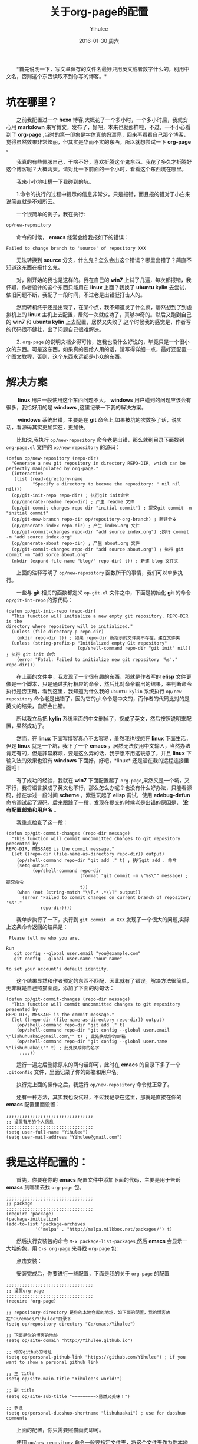 #+TITLE:       关于org-page的配置
#+AUTHOR:      Yihulee
#+EMAIL:       Administrator@ACER
#+DATE:        2016-01-30 周六
#+URI:         /blog/%y/%m/%d/about-org-page
#+KEYWORDS:    技巧
#+TAGS:        技巧
#+LANGUAGE:    en
#+OPTIONS:     H:3 num:nil toc:nil \n:nil ::t |:t ^:nil -:nil f:t *:t <:t
#+DESCRIPTION: 好吧！我觉得好坑的一件事情！
  *首先说明一下，写文章保存的文件名最好只用英文或者数字什么的，别用中文名，否则这个东西读取不到你写的博客。*
* 坑在哪里？
  之前我配置过一个 *hexo* 博客,大概花了一个多小时，一个多小时后，我就安心用 *markdown* 来写博文，发布了，好吧，本来也就那样啦，不过，一不小心看到了 *org-page* ,当时的第一印象是字体真他妈漂亮，回来再看看自己那个博客，觉得虽然效果非常炫丽，但其实是华而不实的东西。所以就想尝试一下 *org-page* 。

  我真的有些佩服自己，干啥不好，喜欢折腾这个鬼东西。我花了多久才折腾好这个博客呢？大概两天。请对比一下前面的一个小时，看看这个东西坑在哪里。

  我来小小地吐槽一下我碰到的坑。

  1.命令的执行的过程中提示的信息非常少，只是报错，而且报的错对于小白来说简直就是不知所云。

  一个很简单的例子，我在执行:
#+BEGIN_SRC lisp
op/new-repository
#+END_SRC

  命令的时候， *emacs* 经常会给我报如下的错误：

#+BEGIN_SRC shell
Failed to change branch to 'source' of repository XXX
#+END_SRC

  无法转换到 *source* 分支，什么鬼？怎么会出这个错误？哪里出错了？简直不知道这东西在报什么鬼。

  对，刚开始的我也是这样的。我在自己的 *win7* 上试了几遍，每次都报错，我怀疑，作者设计的这个东西只能用在 *linux* 上面？我换了 *ubuntu kylin* 去尝试，依旧问题不断，我配了一段时间，不过老是出错挺打击人的。

  然而转机终于还是出现了，在某个点，我不知道发了什么疯，居然想到了到虚拟机上的 *linux* 主机上去配置，居然一次就成功了，真够神奇的。然后又跑到自己的 *win7* 和 *ubuntu kylin* 上去配置，居然又失败了,这个时候我的感觉是，作者写的代码很不健壮，出了问题自己很难解决。

  2. =org-page= 的说明文档少得可怜，这我也没什么好说的，毕竟只是一个很小众的东西。可是这东西，如果真的要给人用的话，请写得详细一点，最好还配置一个图文教程，否则，这个东西永远都是小众的东西。

* 解决方案  
   *linux* 用户一般使用这个东西问题不大。 *windows* 用户碰到的问题应该会有很多，我恰好用的是 *windows* ,这里记录一下我的解决方案。

   *windows* 系统出错，主要是在 *git* 命令上,如果被坑的次数多了话，说实话，看源码其实更加实在，更加快。

  比如说,我执行 =op/new-repository= 命令老是出错，那么就到目录下面找到 =org-page.el= 文件的 =op/new-repository= 的源码：

#+BEGIN_SRC elisp
(defun op/new-repository (repo-dir)
  "Generate a new git repository in directory REPO-DIR, which can be
perfectly manipulated by org-page."
  (interactive
   (list (read-directory-name
          "Specify a directory to become the repository: " nil nil nil)))
  (op/git-init-repo repo-dir) ; 执行git init命令
  (op/generate-readme repo-dir) ; 产生 readme 文件
  (op/git-commit-changes repo-dir "initial commit") ; 提交git commit -m "initial commit" 
  (op/git-new-branch repo-dir op/repository-org-branch) ; 新建分支
  (op/generate-index repo-dir) ; 产生 index.org 文件
  (op/git-commit-changes repo-dir "add source index.org") ;执行 commit -m "add source index.org"
  (op/generate-about repo-dir) ; 产生 about.org 文件
  (op/git-commit-changes repo-dir "add source about.org") ; 执行 git commit -m "add sorce about.org"
  (mkdir (expand-file-name "blog/" repo-dir) t)) ; 新建 blog 文件夹
#+END_SRC

  上面的注释写明了 =op/new-repository= 函数所干的事情，我们可以单步执行。

  一些与 *git* 相关的函数都定义 =op-git.el= 文件之中，下面是初始化 *git* 的命令 =op/git-int-repo= 的源代码：

#+BEGIN_SRC elisp
(defun op/git-init-repo (repo-dir)
  "This function will initialize a new empty git repository. REPO-DIR is the
directory where repository will be initialized."
  (unless (file-directory-p repo-dir)
    (mkdir repo-dir t)) ; 如果 repo-dir 所指示的文件夹不存在，建立文件夹
  (unless (string-prefix-p "Initialized empty Git repository"
                           (op/shell-command repo-dir "git init" nil)) ; 执行 git init 命令
    (error "Fatal: Failed to initialize new git repository '%s'." repo-dir)))
#+END_SRC


  在上面的文件中，我发现了一个很有趣的东西，那就是作者写的 *elisp* 文件更像是一个脚本，只是通过执行相应的命令，然后比对命令输出的结果，来判断命令执行是否正确，看到这里，我知道为什么我的 =ubuntu kylin= 系统执行 =op/new-repository= 命令老是出错了，因为它的git命令是中文的，而作者的代码比对的是英文的结果，自然会出错。
[[http://7xq7hx.com1.z0.glb.clouddn.com/git%2Fgit-chinese.jpg]]

  所以我立马把 *kylin* 系统里面的中文删掉了，换成了英文，然后按照说明来配置，果然成功了。

  然而，在 *linux* 下面写博客真心不太容易，虽然我也很想在 *linux* 下面生活，但是 *linux* 就是一个坑，我下了一个 *emacs* ，居然无法使用中文输入，当然办法肯定有的，但是非常麻烦，要是这么弄的话，我宁愿不用这玩意了，并且 *linux* 下输入法的效果也没有 *windows* 下面好，好吧，*linux* 还是活在我的远程连接里面吧！

  有了成功的经验，我就在 *win7* 下面配置起了 =org-page=,果然又是一个坑，又不行，我将语言换成了英文也不行，那么怎么办呢？也没有什么好办法，只能看源码，好在学过一段时间 *scheme* ，索性玩起了 *elisp* 调试，使用 *edebug-defun* 命令调试起了源码。后来跟踪了一段，发现在提交的时候老是出错的原因是， *没有配置邮箱和用户名* 。

  我重点检查了这一段：
#+BEGIN_SRC elisp
(defun op/git-commit-changes (repo-dir message)
  "This function will commit uncommitted changes to git repository presented by
REPO-DIR, MESSAGE is the commit message."
  (let ((repo-dir (file-name-as-directory repo-dir)) output)
    (op/shell-command repo-dir "git add ." t) ; 执行git add . 命令
    (setq output
          (op/shell-command repo-dir
                            (format "git commit -m \"%s\"" message) ; 提交命令
                            t))
    (when (not (string-match "\\[.* .*\\]" output))
      (error "Failed to commit changes on current branch of repository '%s'."
             repo-dir))))
#+END_SRC

  我单步执行了一下，执行到 =git commit -m XXX= 发现了一个很大的问题,实际上这条命令返回的结果是：

#+BEGIN_SRC shell
 Please tell me who you are.

Run
   git config --global user.email "you@example.com"
   git config --global user.name "Your name"

to set your account's default identity.
#+END_SRC

  这个结果显然和作者预定的东西不匹配，因此就有了错误。解决方法很简单，无非就是自己照猫画虎，添加了下面的两句话：

#+BEGIN_SRC shell
(defun op/git-commit-changes (repo-dir message)
  "This function will commit uncommitted changes to git repository presented by
REPO-DIR, MESSAGE is the commit message."
  (let ((repo-dir (file-name-as-directory repo-dir)) output)
    (op/shell-command repo-dir "git add ." t)
    (op/shell-command repo-dir "git config --global user.email \"lishuhuakai@gmail.com\"" t) ; 此处换成你的邮箱
    (op/shell-command repo-dir "git config --global user.name \"lishuhuakai\"" t) ; 此处换成你的名字
     ....))
#+END_SRC
  运行一遍之后删除原来的两句话即可，此时在 *emacs* 的目录下多了一个 =.gitconfig= 文件，里面记录了你的邮箱和用户名。

  执行完上面的操作之后，我运行 =op/new-repository= 命令就正常了。

  还有一种方法，其实我也没试过，不过我记录在这里，那就是直接在你的 *emacs* 配置里面设置：
#+BEGIN_SRC elisp
;;;;;;;;;;;;;;;;;;;;;;;;;;;;;;;;;
;; 设置有用的个人信息
;;;;;;;;;;;;;;;;;;;;;;;;;;;;;;;;;
(setq user-full-name "Yihulee")
(setq user-mail-address "Yihulee@gmail.com")
#+END_SRC

* 我是这样配置的：

  首先，你要在你的 *emacs* 配置文件中添加下面的代码，主要是用于告诉 *emacs* 到哪里去找 =org-page= 包。
#+BEGIN_SRC elisp
;;;;;;;;;;;;;;;;;;;;;;;;;;;;;;;;;
;; package
;;;;;;;;;;;;;;;;;;;;;;;;;;;;;;;;;
(require 'package)
(package-initialize)
(add-to-list 'package-archives
           '("melpa" . "http://melpa.milkbox.net/packages/") t)
#+END_SRC
  然后执行安装包的命令 =M-x package-list-packages=,然后 *emacs* 会显示一大堆的包，用 =C-s org-page= 来寻找 =org-page= 包:
[[http://7xq7hx.com1.z0.glb.clouddn.com/install-org-page.png]]

  点击安装：
[[http://7xq7hx.com1.z0.glb.clouddn.com/install-org-page-2.png]]

  安装完成后，你要进行一些配置，下面是我的关于 =org-page= 的配置
#+BEGIN_SRC elisp
;;;;;;;;;;;;;;;;;;;;;;;;;;;;;;;;;
;; 设置org-page
;;;;;;;;;;;;;;;;;;;;;;;;;;;;;;;;;
(require 'org-page)

;; repository-directory 是你的本地仓库的地址，如下面的配置，我的博客放在"C:/emacs/Yihulee"目录下
(setq op/repository-directory "C:/emacs/Yihulee")

;; 下面是你的博客的地址
(setq op/site-domain "http://Yihulee.github.io")

;; 你的github的地址
(setq op/personal-github-link "https://github.com/Yihulee") ; if you want to show a personal github link 

;; 主 title
(setq op/site-main-title "Yihulee's world!")

;; 副 title
(setq op/site-sub-title "=========>易燃又美味！")

;; 多说
(setq op/personal-duoshuo-shortname "lishuhuakai") ; use for duoshuo comments
#+END_SRC
  上面的配置，你只需要照猫画虎即可。

  使用 =op/new-repository= 命令一般要指定文件夹，将这个文件夹作为你本地的仓库，这个文件夹建议指定你上面配置的地址(你调用 =op/new-post= 写博客,该博客的 *org* 文件会自动保存到你上面配置的本地仓库的 *blog* 文件夹下面,使用 =op/do-publication= 命令发布的时候，渲染的也是你上面指定的本地仓库地址里的 *org* 文件)，如我指定的是 =C:/emacs/Yihulee= ,如果你想直接用 =op/do-publication= 命令直接发布到你的博客，恐怕你还得为之前设置的本地仓库关联上远程的仓库。我这里以 *github* 为例做一下演示。

   =op/new-repository= 命令执行完了以后，如果一切正常，你的目录下面应该是如此：
[[http://7xq7hx.com1.z0.glb.clouddn.com/git%2Fgit-init.png]]

   =.git= 是个隐藏的目录，你的电脑里面可能看不见，然后关联一下你的远程仓库：
#+BEGIN_SRC git
git remote add origin git@github.com:Yihulee/Yihulee.github.io.git
#+END_SRC

  上面是我的博客的 =git= 项目的地址,当然，要能把git项目推到远程仓库中去的话，你要有github的账号，并且账号要关联你的 =ssh-key= ，你才可以推送。

  调用 =op/do-publication= 命令，并且你选择了推送到远程仓库的时候，该命令生成网页后，会自动执行与 =git push -u orign master= 类似的命令，将你的文件推送到远程仓库。

  差不多就是这样啦，不过也别太相信这两个命令，在命令执行不成功的时候，要手动纠错,正如前面所说，作者写的代码还是不够健壮，无法应对很多意想不到的情况。

  总之我经常手动纠错啦，比如说，每次写完一篇博客后，我都要自己提交，然后才执行 =op/do-publication= 命令，这样发布才正确, 否则的话，我写完一篇新博客直接用 =op/do-publication= 命令的话，一般会报错(*window* 下) =Failed to change branch to 'master' of repository XXX= ,原因是发布的时候 *source* 分支没有自动提交更改，自己要手动执行添加更改:
#+BEGIN_SRC shell
git add .

git commit "xxx"
#+END_SRC
  当然，有时候将 *master* 分支推送到远程仓库的命令也不灵，这个时候你可以手动推送:
#+BEGIN_SRC shell
git push -u origin master

#+END_SRC
  我手动推送几次之后，远程推送的功能突然又好了，我一直不明白，也不想明白各中缘由。

  这里对本地仓库做一下说明，仓库有两个分支，一个是 *master* ,一个是 *source* 分支，*master* 里面是生成的网页， *source* 分支里面是 *org* 源文件，被推送到 *github* 的是 *master* 分支,而 *source* 分支不会被推送到远程的仓库去。

**　一些常用的git命令
#+BEGIN_QUOTE
git remote 查看分支

git add . 添加文件夹中所有的东西到git中

git commit -m "remark" 提交

git checkout branch-name 切换到某个分支

git log 查看提交日志
#+END_QUOTE

* 我的建议
  这个东西，估计不会有很多人玩得转。真的，要用 =org-page= 来写博客并且发表的话，要求挺高的，首先，你要懂 *emacs* 的一些基本操作,其次， *git* 的一些命令，你要玩得特别转，最后你还要会用 =org-mode= ,当然不用很精通。最好的，你还要会点 =elisp= 。

  好吧，小白就别玩这种东西啦，去用 =hexo= 吧！傻瓜化的配置。你只要安心写好你的 =markdown= 就行了。
* 最后再给一个参考资料
  [[http://google-ebook.com/blog/2015/12/24/%E4%BD%BF%E7%94%A8org-page%E6%90%AD%E5%BB%BA%E4%B8%AA%E4%BA%BA%E5%8D%9A%E5%AE%A2/][关于org-page的配置]]

  参考了我的配置，然后参考了上面我给的链接，相信你应该能够配置出 *org-page* 啦!
